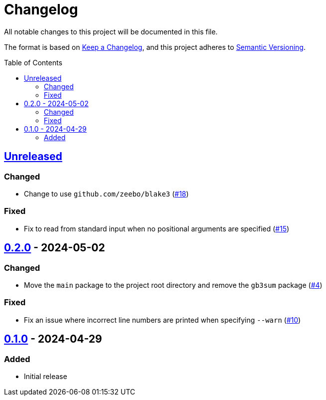 // SPDX-FileCopyrightText: 2024 Shun Sakai
//
// SPDX-License-Identifier: GPL-3.0-or-later

= Changelog
:toc: preamble
:project-url: https://github.com/sorairolake/gb3sum
:compare-url: {project-url}/compare
:issue-url: {project-url}/issues
:pull-request-url: {project-url}/pull

All notable changes to this project will be documented in this file.

The format is based on https://keepachangelog.com/[Keep a Changelog], and this
project adheres to https://semver.org/[Semantic Versioning].

== {compare-url}/v0.2.0\...HEAD[Unreleased]

=== Changed

* Change to use `github.com/zeebo/blake3` ({pull-request-url}/18[#18])

=== Fixed

* Fix to read from standard input when no positional arguments are specified
  ({pull-request-url}/15[#15])

== {compare-url}/v0.1.0\...v0.2.0[0.2.0] - 2024-05-02

=== Changed

* Move the `main` package to the project root directory and remove the `gb3sum`
  package ({pull-request-url}/4[#4])

=== Fixed

* Fix an issue where incorrect line numbers are printed when specifying
  `--warn` ({pull-request-url}/10[#10])

== {project-url}/releases/tag/v0.1.0[0.1.0] - 2024-04-29

=== Added

* Initial release
